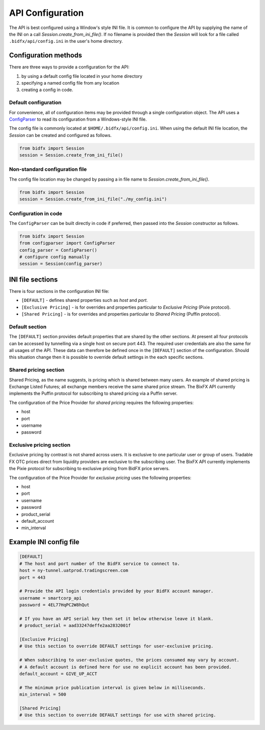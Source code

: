 *****************
API Configuration
*****************

The API is best configured using a Window's style INI file.
It is common to configure the API by supplying the name of the INI on a call `Session.create_from_ini_file()`.
If no filename is provided then the `Session` will look for a file called
``.bidfx/api/config.ini`` in the user's home directory.


Configuration methods
=====================

There are three ways to provide a configuration for the API:

1. by using a default config file located in your home directory
2. specifying a named config file from any location
3. creating a config in code.


Default configuration
---------------------

For convenience, all of configuration items may be provided through a single configuration object.
The API uses a `ConfigParser <https://docs.python.org/3/library/configparser.html>`_
to read its configuration from a Windows-style INI file.

The config file is commonly located at ``$HOME/.bidfx/api/config.ini``.
When using the default INI file location, the `Session` can be created and configured as follows.

.. code-block:: python

    from bidfx import Session
    session = Session.create_from_ini_file()


Non-standard configuration file
-------------------------------

The config file location may be changed by passing a in file name to `Session.create_from_ini_file()`.

.. code-block:: python

    from bidfx import Session
    session = Session.create_from_ini_file("./my_config.ini")


Configuration in code
---------------------

The ``ConfigParser`` can be built directly in code if preferred,
then passed into the `Session` constructor as follows.

.. code-block:: python

    from bidfx import Session
    from configparser import ConfigParser
    config_parser = ConfigParser()
    # configure config manually
    session = Session(config_parser)




INI file sections
=================

There is four sections in the configuration INI file:

- ``[DEFAULT]`` - defines shared properties such as *host* and *port*.
- ``[Exclusive Pricing]`` - is for overrides and properties particular to *Exclusive Pricing* (Pixie protocol).
- ``[Shared Pricing]`` - is for overrides and properties particular to *Shared Pricing* (Puffin protocol).


Default section
---------------

The ``[DEFAULT]`` section provides default properties that are shared by the other sections.
At present all four protocols can be accessed by tunnelling via a single host on secure port 443.
The required user credentials are also the same for all usages of the API.
These data can therefore be defined once in the ``[DEFAULT]`` section of the configuration.
Should this situation change then it is possible to override default settings in the each specific sections.


Shared pricing section
----------------------

Shared Pricing, as the name suggests, is pricing which is shared between many users.
An example of shared pricing is Exchange Listed Futures;
all exchange members receive the same shared price stream.
The BixFX API currently implements the Puffin protocol for subscribing to shared pricing via a Puffin server.

The configuration of the Price Provider for *shared pricing* requires the following properties:

- host
- port
- username
- password


Exclusive pricing section
-------------------------

Exclusive pricing by contrast is not shared across users.
It is exclusive to one particular user or group of users.
Tradable FX OTC prices direct from liquidity providers are exclusive to the subscribing user.
The BixFX API currently implements the Pixie protocol
for subscribing to exclusive pricing from BidFX price servers.

The configuration of the Price Provider for *exclusive pricing* uses the following properties:

- host
- port
- username
- password
- product_serial
- default_account
- min_interval


Example INI config file
=======================

.. code-block:: ini

    [DEFAULT]
    # The host and port number of the BidFX service to connect to.
    host = ny-tunnel.uatprod.tradingscreen.com
    port = 443

    # Provide the API login credentials provided by your BidFX account manager.
    username = smartcorp_api
    password = 4EL77HqPC2W8hQut

    # If you have an API serial key then set it below otherwise leave it blank.
    # product_serial = aad33247deffe2aa2832001f

    [Exclusive Pricing]
    # Use this section to override DEFAULT settings for user-exclusive pricing.

    # When subscribing to user-exclusive quotes, the prices consumed may vary by account.
    # A default account is defined here for use no explicit account has been provided.
    default_account = GIVE_UP_ACCT

    # The minimum price publication interval is given below in milliseconds.
    min_interval = 500

    [Shared Pricing]
    # Use this section to override DEFAULT settings for use with shared pricing.
